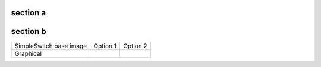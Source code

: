 .. simpleswitch_containerlist::
    :paths: images/simpleswitch-*.bb
    :ignore: simpleswitch-test-container simpleswitch-test-container-tiny

    %header%

    %image%

    %categories%

    %description%

    %availablefor%

    %video%

    %requires%
    %recommends%

    How to get it...
    
    .. tabs::

        %tab_launcher%
        %tab_helper%
        %tab_scotty%

section a
#########

.. tcmodal::
    :image: foo.jpg
    :target: https://file-examples.com/wp-content/storage/2017/02/zip_2MB.zip
    :tc-links: {"NXP EULA": "https://github.com/Freescale/meta-freescale/blob/master/EULA", "SimpleCore EULA": "https://simple.embedded.avnet.com/stable/tools/sphinx/legal.html"}

section b
#########

+-------------------------+-----------------------------------------------------------------------------------------------------------------------------------------------------------------------------------+------------------------------------------------------------------------------------------------------------------------------------------------------------------------------+
| SimpleSwitch base image | Option 1                                                                                                                                                                          |  Option 2                                                                                                                                                                    |
+-------------------------+-----------------------------------------------------------------------------------------------------------------------------------------------------------------------------------+------------------------------------------------------------------------------------------------------------------------------------------------------------------------------+
| Graphical               | .. tcmodal::                                                                                                                                                                      |   .. tcmodal::                                                                                                                                                               |
|                         |   :image: foo.jpg                                                                                                                                                                 |     :image: bar.jpg                                                                                                                                                          |
|                         |   :target: https://file-examples.com/wp-content/storage/2017/02/zip_2MB.zip                                                                                                       |     :target: https://github.com/avnet-embedded/simplecore-manifest/releases/latest/download/bundle-02_qemux86-64-simpleswitch-os-simplecore-simpleswitch-os-weston-image.bz2 |
|                         |   :tc-links: {"NXP EULA": "https://github.com/Freescale/meta-freescale/blob/master/EULA", "SimpleCore EULA": "https://simple.embedded.avnet.com/stable/tools/sphinx/legal.html"}  |     :tc-links: {"SimpleCore EULA": "https://simple.embedded.avnet.com/stable/tools/sphinx/legal.html"}                                                                       |
+-------------------------+-----------------------------------------------------------------------------------------------------------------------------------------------------------------------------------+------------------------------------------------------------------------------------------------------------------------------------------------------------------------------+
